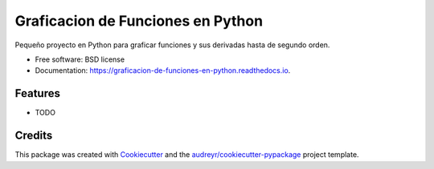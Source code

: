 ==================================
Graficacion de Funciones en Python
==================================


.. image:: https://img.shields.io/pypi/v/graficacion_de_funciones_en_python.svg
        :target: https://pypi.python.org/pypi/graficacion_de_funciones_en_python

.. image:: https://img.shields.io/travis/karentp/graficacion_de_funciones_en_python.svg
        :target: https://travis-ci.com/karentp/graficacion_de_funciones_en_python

.. image:: https://readthedocs.org/projects/graficacion-de-funciones-en-python/badge/?version=latest
        :target: https://graficacion-de-funciones-en-python.readthedocs.io/en/latest/?badge=latest
        :alt: Documentation Status




Pequeño proyecto en Python para graficar funciones y sus derivadas hasta de segundo orden. 


* Free software: BSD license
* Documentation: https://graficacion-de-funciones-en-python.readthedocs.io.


Features
--------

* TODO

Credits
-------

This package was created with Cookiecutter_ and the `audreyr/cookiecutter-pypackage`_ project template.

.. _Cookiecutter: https://github.com/audreyr/cookiecutter
.. _`audreyr/cookiecutter-pypackage`: https://github.com/audreyr/cookiecutter-pypackage
